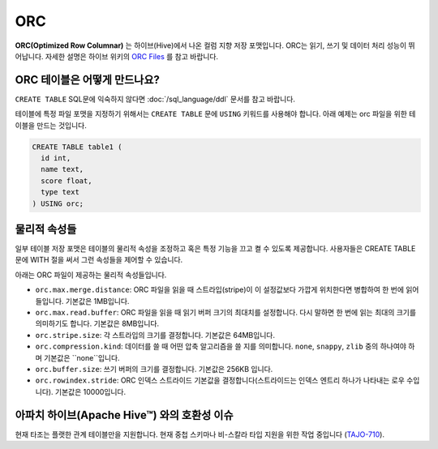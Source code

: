 ***
ORC
***

**ORC(Optimized Row Columnar)** 는 하이브(Hive)에서 나온 컬럼 지향 저장 포맷입니다. ORC는 읽기, 쓰기 및 데이터 처리 성능이 뛰어납니다.
자세한 설명은 하이브 위키의 `ORC Files <https://cwiki.apache.org/confluence/display/Hive/LanguageManual+ORC>`_ 를 참고 바랍니다.

=======================
ORC 테이블은 어떻게 만드나요?
=======================

``CREATE TABLE`` SQL문에 익숙하지 않다면 :doc:`/sql_language/ddl` 문서를 참고 바랍니다.

테이블에 특정 파일 포맷을 지정하기 위해서는 ``CREATE TABLE`` 문에 ``USING`` 키워드를 사용해야 합니다. 아래 예제는 orc 파일을 위한 테이블을 만드는 것입니다.

.. code-block:: sql

  CREATE TABLE table1 (
    id int,
    name text,
    score float,
    type text
  ) USING orc;

==========
물리적 속성들
==========

일부 테이블 저장 포맷은 테이블의 물리적 속성을 조정하고 혹은 특정 기능을 끄고 켤 수 있도록 제공합니다.
사용자들은 CREATE TABLE 문에 WITH 절을 써서 그런 속성들을 제어할 수 있습니다.

아래는 ORC 파일이 제공하는 물리적 속성들입니다.

* ``orc.max.merge.distance``: ORC 파일을 읽을 때 스트라입(stripe)이 이 설정값보다 가깝게 위치한다면 병합하여 한 번에 읽어들입니다. 기본값은 1MB입니다.
* ``orc.max.read.buffer``: ORC 파일을 읽을 때 읽기 버퍼 크기의 최대치를 설정합니다. 다시 말하면 한 번에 읽는 최대의 크기를 의미하기도 합니다. 기본값은 8MB입니다.
* ``orc.stripe.size``: 각 스트라입의 크기를 결정합니다. 기본값은 64MB입니다.
* ``orc.compression.kind``: 데이터를 쓸 때 어떤 압축 알고리즘을 쓸 지를 의미합니다. ``none``, ``snappy``, ``zlib`` 중의 하나여야 하며 기본값은 ``none``입니다.
* ``orc.buffer.size``: 쓰기 버퍼의 크기를 결정합니다. 기본값은 256KB 입니다.
* ``orc.rowindex.stride``: ORC 인덱스 스트라이드 기본값을 결정합니다(스트라이드는 인덱스 엔트리 하나가 나타내는 로우 수입니다). 기본값은 10000입니다.

=====================================
아파치 하이브(Apache Hive™) 와의 호환성 이슈
=====================================

현재 타조는 플랫한 관계 테이블만을 지원합니다.
현재 중첩 스키마나 비-스칼라 타입 지원을 위한 작업 중입니다 (`TAJO-710 <https://issues.apache.org/jira/browse/TAJO-710>`_).